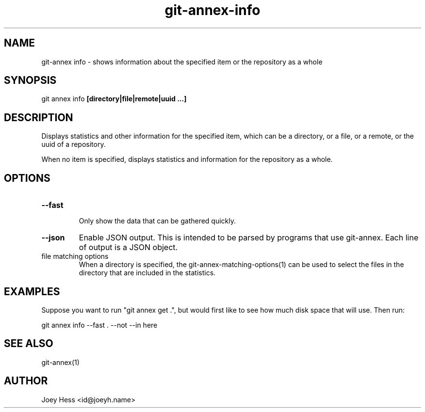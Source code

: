 .TH git-annex-info 1
.SH NAME
git\-annex info \- shows information about the specified item or the repository as a whole
.PP
.SH SYNOPSIS
git annex info \fB[directory|file|remote|uuid ...]\fP
.PP
.SH DESCRIPTION
Displays statistics and other information for the specified item,
which can be a directory, or a file, or a remote, or the uuid of a
repository.
.PP
When no item is specified, displays statistics and information
for the repository as a whole.
.PP
.SH OPTIONS
.IP "\fB\-\-fast\fP"
.IP
Only show the data that can be gathered quickly.
.IP
.IP "\fB\-\-json\fP"
Enable JSON output. This is intended to be parsed by programs that use
git\-annex. Each line of output is a JSON object.
.IP
.IP "file matching options"
When a directory is specified, the git\-annex\-matching\-options(1)
can be used to select the files in the directory that are included
in the statistics.
.IP
.SH EXAMPLES
Suppose you want to run "git annex get .", but
would first like to see how much disk space that will use.
Then run:
.PP
 git annex info \-\-fast . \-\-not \-\-in here
.PP
.SH SEE ALSO
git\-annex(1)
.PP
.SH AUTHOR
Joey Hess <id@joeyh.name>
.PP
.PP

